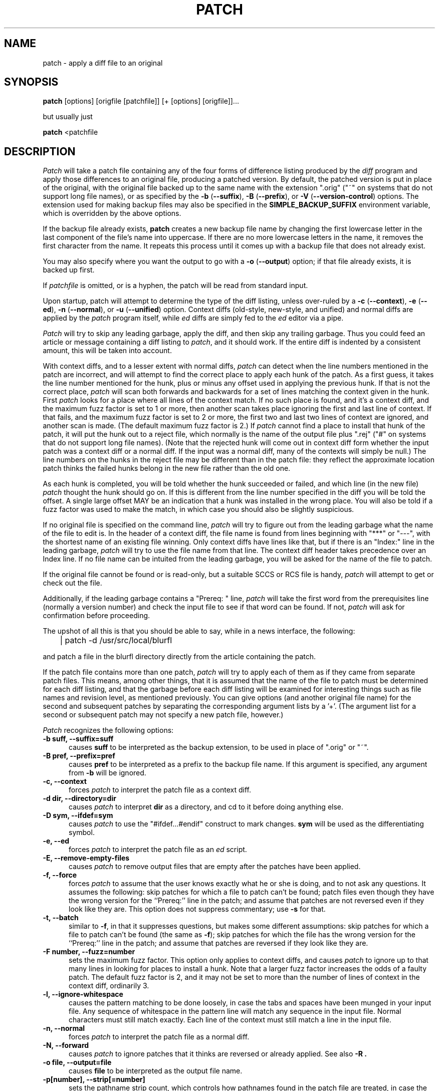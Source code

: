 .\" -*- nroff -*-
.rn '' }`
'\" $Header: /a/cvs/386BSD/src/gnu/usr.bin/patch/patch.1,v 1.1 1993/06/19 14:21:50 paul Exp $
'\" 
'\" $Log: patch.1,v $
'\" Revision 1.1  1993/06/19 14:21:50  paul
'\" Initial revision
'\"
'\" Revision 2.0.1.2  88/06/22  20:47:18  lwall
'\" patch12: now avoids Bell System Logo
'\" 
'\" Revision 2.0.1.1  88/06/03  15:12:51  lwall
'\" patch10: -B switch was contributed.
'\" 
'\" Revision 2.0  86/09/17  15:39:09  lwall
'\" Baseline for netwide release.
'\" 
'\" Revision 1.4  86/08/01  19:23:22  lwall
'\" Documented -v, -p, -F.
'\" Added notes to patch senders.
'\" 
'\" Revision 1.3  85/03/26  15:11:06  lwall
'\" Frozen.
'\" 
'\" Revision 1.2.1.4  85/03/12  16:14:27  lwall
'\" Documented -p.
'\" 
'\" Revision 1.2.1.3  85/03/12  16:09:41  lwall
'\" Documented -D.
'\" 
'\" Revision 1.2.1.2  84/12/05  11:06:55  lwall
'\" Added -l switch, and noted bistability bug.
'\" 
'\" Revision 1.2.1.1  84/12/04  17:23:39  lwall
'\" Branch for sdcrdcf changes.
'\" 
'\" Revision 1.2  84/12/04  17:22:02  lwall
'\" Baseline version.
'\" 
.de Sh
.br
.ne 5
.PP
\fB\\$1\fR
.PP
..
.de Sp
.if t .sp .5v
.if n .sp
..
'\"
'\"     Set up \*(-- to give an unbreakable dash;
'\"     string Tr holds user defined translation string.
'\"     Bell System Logo is used as a dummy character.
'\"
.ie n \{\
.tr \(*W-\*(Tr
.ds -- \(*W-
.if (\n(.H=4u)&(1m=24u) .ds -- \(*W\h'-12u'\(*W\h'-12u'-\" diablo 10 pitch
.if (\n(.H=4u)&(1m=20u) .ds -- \(*W\h'-12u'\(*W\h'-8u'-\" diablo 12 pitch
.ds L" ""
.ds R" ""
.ds L' '
.ds R' '
'br \}
.el \{\
.ds -- \(em\|
.tr \*(Tr
.ds L" ``
.ds R" ''
.ds L' `
.ds R' '
'br\}
.TH PATCH 1 LOCAL
.SH NAME
patch - apply a diff file to an original
.SH SYNOPSIS
.B patch
[options] [origfile [patchfile]] [+ [options] [origfile]]...
.sp
but usually just
.sp
.B patch
<patchfile
.SH DESCRIPTION
.I Patch
will take a patch file containing any of the four forms of difference
listing produced by the
.I diff
program and apply those differences to an original file, producing a patched
version.
By default, the patched version is put in place of the original, with
the original file backed up to the same name with the
extension \*(L".orig\*(R" (\*(L"~\*(R" on systems that do not
support long file names), or as specified by the
\fB\-b\fP (\fB\-\-suffix\fP),
\fB\-B\fP (\fB\-\-prefix\fP),
or
\fB\-V\fP (\fB\-\-version\-control\fP)
options.
The extension used for making backup files may also be specified in the
.B SIMPLE_BACKUP_SUFFIX
environment variable, which is overridden by the above options.
.PP
If the backup file already exists,
.B patch
creates a new backup file name by changing the first lowercase letter
in the last component of the file's name into uppercase.  If there are
no more lowercase letters in the name, it removes the first character
from the name.  It repeats this process until it comes up with a
backup file that does not already exist.
.PP
You may also specify where you want the output to go with a
\fB\-o\fP (\fB\-\-output\fP)
option; if that file already exists, it is backed up first.
.PP
If
.I patchfile
is omitted, or is a hyphen, the patch will be read from standard input.
.PP
Upon startup, patch will attempt to determine the type of the diff listing,
unless over-ruled by a
\fB\-c\fP (\fB\-\-context\fP),
\fB\-e\fP (\fB\-\-ed\fP),
\fB\-n\fP (\fB\-\-normal\fP),
or
\fB\-u\fP (\fB\-\-unified\fP)
option.
Context diffs (old-style, new-style, and unified) and
normal diffs are applied by the
.I patch
program itself, while
.I ed
diffs are simply fed to the
.I ed
editor via a pipe.
.PP
.I Patch
will try to skip any leading garbage, apply the diff,
and then skip any trailing garbage.
Thus you could feed an article or message containing a
diff listing to
.IR patch ,
and it should work.
If the entire diff is indented by a consistent amount,
this will be taken into account.
.PP
With context diffs, and to a lesser extent with normal diffs,
.I patch
can detect when the line numbers mentioned in the patch are incorrect,
and will attempt to find the correct place to apply each hunk of the patch.
As a first guess, it takes the line number mentioned for the hunk, plus or
minus any offset used in applying the previous hunk.
If that is not the correct place,
.I patch
will scan both forwards and backwards for a set of lines matching the context
given in the hunk.
First
.I patch
looks for a place where all lines of the context match.
If no such place is found, and it's a context diff, and the maximum fuzz factor
is set to 1 or more, then another scan takes place ignoring the first and last
line of context.
If that fails, and the maximum fuzz factor is set to 2 or more,
the first two and last two lines of context are ignored,
and another scan is made.
(The default maximum fuzz factor is 2.)
If
.I patch
cannot find a place to install that hunk of the patch, it will put the
hunk out to a reject file, which normally is the name of the output file
plus \*(L".rej\*(R" (\*(L"#\*(R" on systems that do not support
long file names).
(Note that the rejected hunk will come out in context diff form whether the
input patch was a context diff or a normal diff.
If the input was a normal diff, many of the contexts will simply be null.)
The line numbers on the hunks in the reject file may be different than
in the patch file: they reflect the approximate location patch thinks the
failed hunks belong in the new file rather than the old one.
.PP
As each hunk is completed, you will be told whether the hunk succeeded or
failed, and which line (in the new file)
.I patch
thought the hunk should go on.
If this is different from the line number specified in the diff you will
be told the offset.
A single large offset MAY be an indication that a hunk was installed in the
wrong place.
You will also be told if a fuzz factor was used to make the match, in which
case you should also be slightly suspicious.
.PP
If no original file is specified on the command line,
.I patch
will try to figure out from the leading garbage what the name of the file
to edit is.
In the header of a context diff, the file name is found from lines beginning
with \*(L"***\*(R" or \*(L"---\*(R", with the shortest name of an existing
file winning.
Only context diffs have lines like that, but if there is an \*(L"Index:\*(R"
line in the leading garbage,
.I patch
will try to use the file name from that line.
The context diff header takes precedence over an Index line.
If no file name can be intuited from the leading garbage, you will be asked
for the name of the file to patch.
.PP
If the original file cannot be found or is read-only, but a suitable
SCCS or RCS file is handy,
.I patch
will attempt to get or check out the file.
.PP
Additionally, if the leading garbage contains a \*(L"Prereq: \*(R" line,
.I patch
will take the first word from the prerequisites line (normally a version
number) and check the input file to see if that word can be found.
If not,
.I patch
will ask for confirmation before proceeding.
.PP
The upshot of all this is that you should be able to say, while in a news
interface, the following:
.Sp
	| patch -d /usr/src/local/blurfl
.Sp
and patch a file in the blurfl directory directly from the article containing
the patch.
.PP
If the patch file contains more than one patch,
.I patch
will try to apply each of them as if they came from separate patch files.
This means, among other things, that it is assumed that the name of the file
to patch must be determined for each diff listing,
and that the garbage before each diff listing will
be examined for interesting things such as file names and revision level, as
mentioned previously.
You can give options (and another original file name) for the second and
subsequent patches by separating the corresponding argument lists
by a \*(L'+\*(R'.
(The argument list for a second or subsequent patch may not specify a new
patch file, however.)
.PP
.I Patch
recognizes the following options:
.TP 5
.B "\-b suff, \-\-suffix=suff"
causes
.B suff
to be interpreted as the backup extension, to be
used in place of \*(L".orig\*(R" or \*(L"~\*(R".
.TP 5
.B "\-B pref, \-\-prefix=pref"
causes
.B pref
to be interpreted as a prefix to the backup file
name. If this argument is specified, any argument from
.B \-b
will be ignored.
.TP 5
.B "\-c, \-\-context"
forces
.I patch
to interpret the patch file as a context diff.
.TP 5
.B "\-d dir, \-\-directory=dir"
causes
.I patch
to interpret
.B dir
as a directory, and cd to it before doing
anything else.
.TP 5
.B "\-D sym, \-\-ifdef=sym"
causes
.I patch
to use the "#ifdef...#endif" construct to mark changes.
.B sym
will be used as the differentiating symbol.
.TP 5
.B "\-e, \-\-ed"
forces
.I patch
to interpret the patch file as an
.I ed
script.
.TP 5
.B "\-E, \-\-remove\-empty\-files"
causes
.I patch
to remove output files that are empty after the patches have been applied.
.TP 5
.B "\-f, \-\-force"
forces
.I patch
to assume that the user knows exactly what he or she is doing, and to not
ask any questions.  It assumes the following: skip patches for which a
file to patch can't be found; patch files even though they have the
wrong version for the ``Prereq:'' line in the patch; and assume that
patches are not reversed even if they look like they are.
This option does not suppress commentary; use
.B \-s
for that.
.TP 5
.B "\-t, \-\-batch"
similar to
.BR \-f ,
in that it suppresses questions, but makes some different assumptions:
skip patches for which a file to patch can't be found (the same as \fB\-f\fP);
skip patches for which the file has the wrong version for the ``Prereq:'' line
in the patch; and assume that patches are reversed if they look like
they are.
.TP 5
.B "\-F number, \-\-fuzz=number"
sets the maximum fuzz factor.
This option only applies to context diffs, and causes
.I patch
to ignore up to that many lines in looking for places to install a hunk.
Note that a larger fuzz factor increases the odds of a faulty patch.
The default fuzz factor is 2, and it may not be set to more than
the number of lines of context in the context diff, ordinarily 3.
.TP 5
.B "\-l, \-\-ignore\-whitespace"
causes the pattern matching to be done loosely, in case the tabs and
spaces have been munged in your input file.
Any sequence of whitespace in the pattern line will match any sequence
in the input file.
Normal characters must still match exactly.
Each line of the context must still match a line in the input file.
.TP 5
.B "\-n, \-\-normal"
forces
.I patch
to interpret the patch file as a normal diff.
.TP 5
.B "\-N, \-\-forward"
causes
.I patch
to ignore patches that it thinks are reversed or already applied.
See also
.B \-R .
.TP 5
.B "\-o file, \-\-output=file"
causes
.B file
to be interpreted as the output file name.
.TP 5
.B "\-p[number], \-\-strip[=number]"
sets the pathname strip count,
which controls how pathnames found in the patch file are treated, in case
the you keep your files in a different directory than the person who sent
out the patch.
The strip count specifies how many slashes are to be stripped from
the front of the pathname.
(Any intervening directory names also go away.)
For example, supposing the file name in the patch file was
.sp
	/u/howard/src/blurfl/blurfl.c
.sp
setting
.B \-p
or
.B \-p0
gives the entire pathname unmodified,
.B \-p1
gives
.sp
	u/howard/src/blurfl/blurfl.c
.sp
without the leading slash,
.B \-p4
gives
.sp
	blurfl/blurfl.c
.sp
and not specifying
.B \-p
at all just gives you "blurfl.c", unless all of the directories in the
leading path (u/howard/src/blurfl) exist and that path is relative,
in which case you get the entire pathname unmodified.
Whatever you end up with is looked for either in the current directory,
or the directory specified by the
.B \-d
option.
.TP 5
.B "\-r file, \-\-reject\-file=file"
causes
.B file
to be interpreted as the reject file name.
.TP 5
.B "\-R, \-\-reverse"
tells
.I patch
that this patch was created with the old and new files swapped.
(Yes, I'm afraid that does happen occasionally, human nature being what it
is.)
.I Patch
will attempt to swap each hunk around before applying it.
Rejects will come out in the swapped format.
The
.B \-R
option will not work with
.I ed
diff scripts because there is too little
information to reconstruct the reverse operation.
.Sp
If the first hunk of a patch fails,
.I patch
will reverse the hunk to see if it can be applied that way.
If it can, you will be asked if you want to have the
.B \-R
option set.
If it can't, the patch will continue to be applied normally.
(Note: this method cannot detect a reversed patch if it is a normal diff
and if the first command is an append (i.e. it should have been a delete)
since appends always succeed, due to the fact that a null context will match
anywhere.
Luckily, most patches add or change lines rather than delete them, so most
reversed normal diffs will begin with a delete, which will fail, triggering
the heuristic.)
.TP 5
.B "\-s, \-\-silent, \-\-quiet"
makes
.I patch
do its work silently, unless an error occurs.
.TP 5
.B "\-S, \-\-skip"
causes
.I patch
to ignore this patch from the patch file, but continue on looking
for the next patch in the file.
Thus
.sp
	patch -S + -S + <patchfile
.sp
will ignore the first and second of three patches.
.TP 5
.B "\-u, \-\-unified"
forces
.I patch
to interpret the patch file as a unified context diff (a unidiff).
.TP 5
.B "\-v, \-\-version"
causes
.I patch
to print out its revision header and patch level.
.TP 5
.B "\-V method, \-\-version\-\-control=method"
causes
.B method
to be interpreted as a method for creating
backup file names.  The type of backups made can also be given in the
.B VERSION_CONTROL
environment variable, which is overridden by this option.
The
.B -B
option overrides this option, causing the prefix to always be used for
making backup file names.
The value of the
.B VERSION_CONTROL
environment variable and the argument to the
.B -V
option are like the GNU
Emacs `version-control' variable; they also recognize synonyms that
are more descriptive.  The valid values are (unique abbreviations are
accepted):
.RS
.TP
`t' or `numbered'
Always make numbered backups.
.TP
`nil' or `existing'
Make numbered backups of files that already
have them, simple backups of the others.
This is the default.
.TP
`never' or `simple'
Always make simple backups.
.RE
.TP 5
.B "\-x number, \-\-debug=number"
sets internal debugging flags, and is of interest only to
.I patch
patchers.
.SH AUTHOR
Larry Wall <lwall@netlabs.com>
.br
with many other contributors.
.SH ENVIRONMENT
.TP
.B TMPDIR
Directory to put temporary files in; default is /tmp.
.TP
.B SIMPLE_BACKUP_SUFFIX
Extension to use for backup file names instead of \*(L".orig\*(R" or
\*(L"~\*(R".
.TP
.B VERSION_CONTROL
Selects when numbered backup files are made.
.SH FILES
$TMPDIR/patch*
.SH SEE ALSO
diff(1)
.SH NOTES FOR PATCH SENDERS
There are several things you should bear in mind if you are going to
be sending out patches.
First, you can save people a lot of grief by keeping a patchlevel.h file
which is patched to increment the patch level as the first diff in the
patch file you send out.
If you put a Prereq: line in with the patch, it won't let them apply
patches out of order without some warning.
Second, make sure you've specified the file names right, either in a
context diff header, or with an Index: line.
If you are patching something in a subdirectory, be sure to tell the patch
user to specify a 
.B \-p
option as needed.
Third, you can create a file by sending out a diff that compares a
null file to the file you want to create.
This will only work if the file you want to create doesn't exist already in
the target directory.
Fourth, take care not to send out reversed patches, since it makes people wonder
whether they already applied the patch.
Fifth, while you may be able to get away with putting 582 diff listings into
one file, it is probably wiser to group related patches into separate files in
case something goes haywire.
.SH DIAGNOSTICS
Too many to list here, but generally indicative that
.I patch
couldn't parse your patch file.
.PP
The message \*(L"Hmm...\*(R" indicates that there is unprocessed text in
the patch file and that
.I patch
is attempting to intuit whether there is a patch in that text and, if so,
what kind of patch it is.
.PP
.I Patch
will exit with a non-zero status if any reject files were created.
When applying a set of patches in a loop it behooves you to check this
exit status so you don't apply a later patch to a partially patched file.
.SH CAVEATS
.I Patch
cannot tell if the line numbers are off in an
.I ed
script, and can only detect
bad line numbers in a normal diff when it finds a \*(L"change\*(R" or
a \*(L"delete\*(R" command.
A context diff using fuzz factor 3 may have the same problem.
Until a suitable interactive interface is added, you should probably do
a context diff in these cases to see if the changes made sense.
Of course, compiling without errors is a pretty good indication that the patch
worked, but not always.
.PP
.I Patch
usually produces the correct results, even when it has to do a lot of
guessing.
However, the results are guaranteed to be correct only when the patch is
applied to exactly the same version of the file that the patch was
generated from.
.SH BUGS
Could be smarter about partial matches, excessively \&deviant offsets and
swapped code, but that would take an extra pass.
.PP
If code has been duplicated (for instance with #ifdef OLDCODE ... #else ...
#endif),
.I patch
is incapable of patching both versions, and, if it works at all, will likely
patch the wrong one, and tell you that it succeeded to boot.
.PP
If you apply a patch you've already applied,
.I patch
will think it is a reversed patch, and offer to un-apply the patch.
This could be construed as a feature.
.rn }` ''
